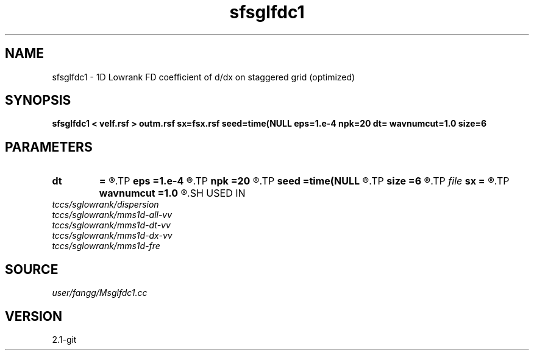 .TH sfsglfdc1 1  "APRIL 2019" Madagascar "Madagascar Manuals"
.SH NAME
sfsglfdc1 \- 1D Lowrank FD coefficient of d/dx on staggered grid (optimized)
.SH SYNOPSIS
.B sfsglfdc1 < velf.rsf > outm.rsf sx=fsx.rsf seed=time(NULL eps=1.e-4 npk=20 dt= wavnumcut=1.0 size=6
.SH PARAMETERS
.PD 0
.TP
.I        
.B dt
.B =
.R  	time step
.TP
.I        
.B eps
.B =1.e-4
.R  	tolerance
.TP
.I        
.B npk
.B =20
.R  	maximum rank
.TP
.I        
.B seed
.B =time(NULL
.R  
.TP
.I        
.B size
.B =6
.R  	stencil length
.TP
.I file   
.B sx
.B =
.R  	auxiliary output file name
.TP
.I        
.B wavnumcut
.B =1.0
.R  	wavenumber cut percentile
.SH USED IN
.TP
.I tccs/sglowrank/dispersion
.TP
.I tccs/sglowrank/mms1d-all-vv
.TP
.I tccs/sglowrank/mms1d-dt-vv
.TP
.I tccs/sglowrank/mms1d-dx-vv
.TP
.I tccs/sglowrank/mms1d-fre
.SH SOURCE
.I user/fangg/Msglfdc1.cc
.SH VERSION
2.1-git
